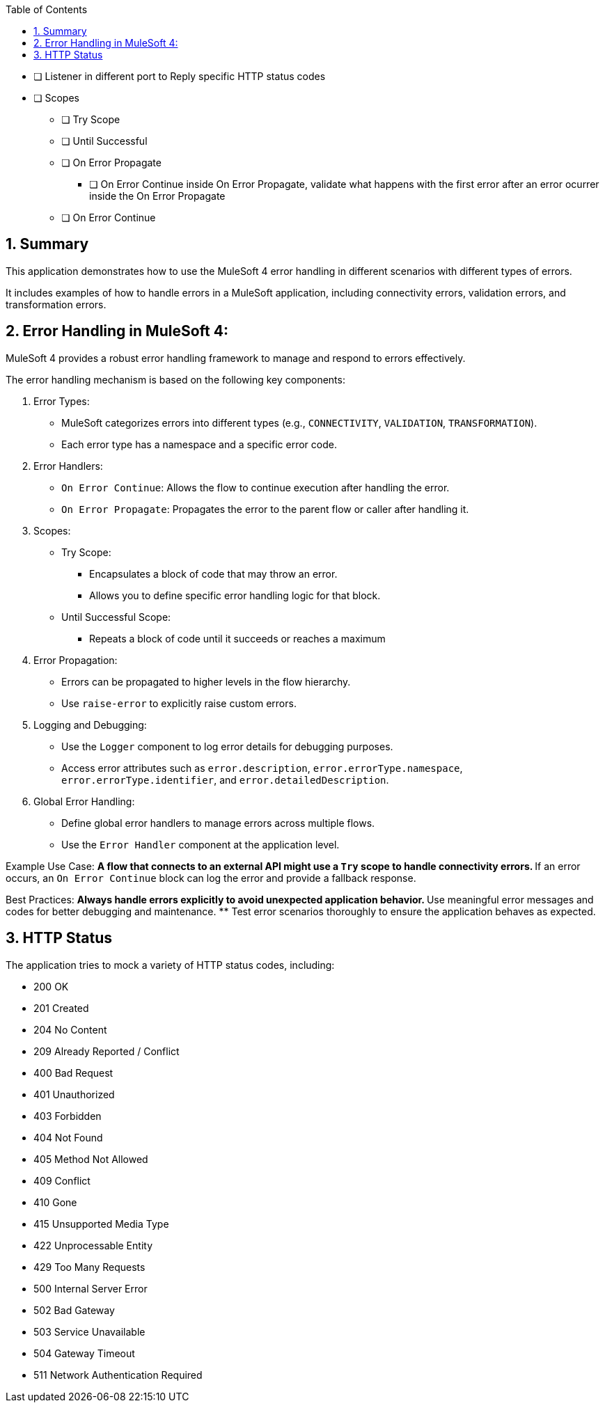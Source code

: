 
:toc:
:toc-placement!:
:sectnums: |,all|
toc::[]

* [ ] Listener in different port to Reply specific HTTP status codes
* [ ] Scopes
** [ ] Try Scope
** [ ] Until Successful
** [ ] On Error Propagate
*** [ ] On Error Continue inside On Error Propagate, validate what happens with the first error after an error ocurrer inside the On Error Propagate
** [ ] On Error Continue

== Summary

This application demonstrates how to use the MuleSoft 4 error handling in different scenarios with different types of errors.

It includes examples of how to handle errors in a MuleSoft application, including connectivity errors, validation errors, and transformation errors.

== Error Handling in MuleSoft 4:

MuleSoft 4 provides a robust error handling framework to manage and respond to errors effectively.

The error handling mechanism is based on the following key components:

. Error Types:
** MuleSoft categorizes errors into different types (e.g., `CONNECTIVITY`, `VALIDATION`, `TRANSFORMATION`).
** Each error type has a namespace and a specific error code.

. Error Handlers:
** `On Error Continue`: Allows the flow to continue execution after handling the error.
** `On Error Propagate`: Propagates the error to the parent flow or caller after handling it.

. Scopes:
** Try Scope:
*** Encapsulates a block of code that may throw an error.
*** Allows you to define specific error handling logic for that block.
** Until Successful Scope:
*** Repeats a block of code until it succeeds or reaches a maximum
   

. Error Propagation:
** Errors can be propagated to higher levels in the flow hierarchy.
** Use `raise-error` to explicitly raise custom errors.

. Logging and Debugging:
** Use the `Logger` component to log error details for debugging purposes.
** Access error attributes such as `error.description`, `error.errorType.namespace`, `error.errorType.identifier`, and `error.detailedDescription`.

. Global Error Handling:
** Define global error handlers to manage errors across multiple flows.
** Use the `Error Handler` component at the application level.

Example Use Case:
** A flow that connects to an external API might use a `Try` scope to handle connectivity errors.
** If an error occurs, an `On Error Continue` block can log the error and provide a fallback response.

Best Practices:
** Always handle errors explicitly to avoid unexpected application behavior.
** Use meaningful error messages and codes for better debugging and maintenance.
** Test error scenarios thoroughly to ensure the application behaves as expected.

== HTTP Status

The application tries to mock a variety of HTTP status codes, including:

- 200 OK
- 201 Created
- 204 No Content
- 209 Already Reported / Conflict
- 400 Bad Request
- 401 Unauthorized
- 403 Forbidden
- 404 Not Found
- 405 Method Not Allowed
- 409 Conflict
- 410 Gone
- 415 Unsupported Media Type
- 422 Unprocessable Entity
- 429 Too Many Requests
- 500 Internal Server Error
- 502 Bad Gateway
- 503 Service Unavailable
- 504 Gateway Timeout
- 511 Network Authentication Required
